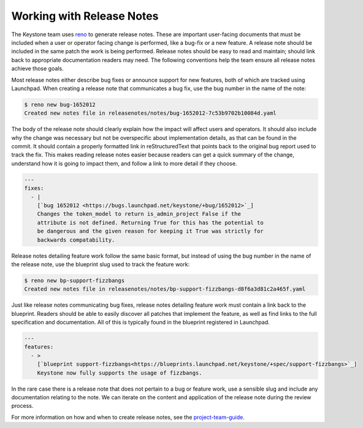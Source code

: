 ..
      Copyright 2011-2012 OpenStack Foundation
      All Rights Reserved.

      Licensed under the Apache License, Version 2.0 (the "License"); you may
      not use this file except in compliance with the License. You may obtain
      a copy of the License at

          http://www.apache.org/licenses/LICENSE-2.0

      Unless required by applicable law or agreed to in writing, software
      distributed under the License is distributed on an "AS IS" BASIS, WITHOUT
      WARRANTIES OR CONDITIONS OF ANY KIND, either express or implied. See the
      License for the specific language governing permissions and limitations
      under the License.

==========================
Working with Release Notes
==========================

The Keystone team uses `reno
<https://docs.openstack.org/reno/latest/user/usage.html>`_ to generate release
notes. These are important user-facing documents that must be included when a
user or operator facing change is performed, like a bug-fix or a new feature. A
release note should be included in the same patch the work is being performed.
Release notes should be easy to read and maintain; should link back to
appropriate documentation readers may need. The following conventions help the
team ensure all release notes achieve those goals.

Most release notes either describe bug fixes or announce support for new
features, both of which are tracked using Launchpad. When creating a release
note that communicates a bug fix, use the bug number in the name of the note:

.. code-block:: bash

    $ reno new bug-1652012
    Created new notes file in releasenotes/notes/bug-1652012-7c53b9702b10084d.yaml

The body of the release note should clearly explain how the impact will affect
users and operators. It should also include why the change was necessary but
not be overspecific about implementation details, as that can be found in the
commit. It should contain a properly formatted link in reStructuredText that
points back to the original bug report used to track the fix. This makes
reading release notes easier because readers can get a quick summary of the
change, understand how it is going to impact them, and follow a link to more
detail if they choose.

.. code-block:: yaml

    ---
    fixes:
      - |
        [`bug 1652012 <https://bugs.launchpad.net/keystone/+bug/1652012>`_]
        Changes the token_model to return is_admin_project False if the
        attribute is not defined. Returning True for this has the potential to
        be dangerous and the given reason for keeping it True was strictly for
        backwards compatability.

Release notes detailing feature work follow the same basic format, but instead
of using the bug number in the name of the release note, use the blueprint slug
used to track the feature work:

.. code-block:: bash

    $ reno new bp-support-fizzbangs
    Created new notes file in releasenotes/notes/bp-support-fizzbangs-d8f6a3d81c2a465f.yaml

Just like release notes communicating bug fixes, release notes detailing
feature work must contain a link back to the blueprint. Readers should be able
to easily discover all patches that implement the feature, as well as find
links to the full specification and documentation. All of this is typically
found in the blueprint registered in Launchpad.

.. code-block:: yaml

    ---
    features:
      - >
        [`blueprint support-fizzbangs<https://blueprints.launchpad.net/keystone/+spec/support-fizzbangs>`_]
        Keystone now fully supports the usage of fizzbangs.

In the rare case there is a release note that does not pertain to a bug or
feature work, use a sensible slug and include any documentation relating to the
note. We can iterate on the content and application of the release note during
the review process.

For more information on how and when to create release notes, see the
`project-team-guide <https://docs.openstack.org/project-team-guide/release-management.html#how-to-add-new-release-notes>`_.
